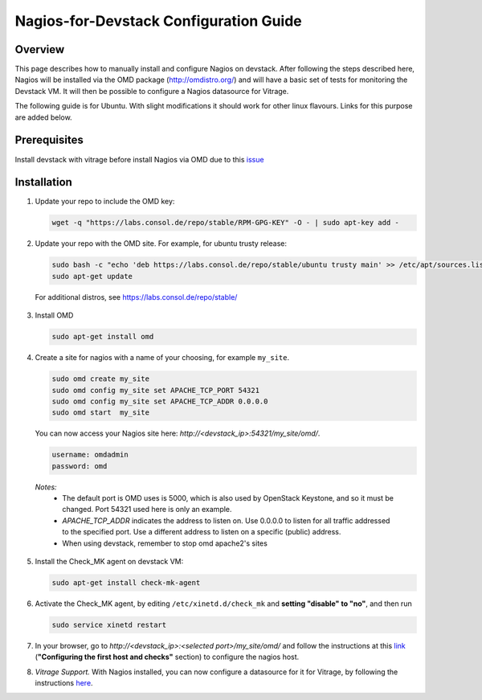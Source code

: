 Nagios-for-Devstack Configuration Guide
=======================================

Overview
--------

This page describes how to manually install and configure Nagios on devstack.
After following the steps described here, Nagios will be installed via the OMD
package (http://omdistro.org/) and will have a basic set of tests for
monitoring the Devstack VM. It will then be possible to configure a Nagios
datasource for Vitrage.

The following guide is for Ubuntu. With slight modifications it should work for
other linux flavours. Links for this purpose are added below.


Prerequisites
------------
Install devstack with vitrage before install Nagios via OMD due to this issue_

.. _issue: https://bugs.launchpad.net/vitrage/+bug/1629811


Installation
------------

1. Update your repo to include the OMD key:

   .. code::

    wget -q "https://labs.consol.de/repo/stable/RPM-GPG-KEY" -O - | sudo apt-key add -

2. Update your repo with the OMD site. For example, for ubuntu trusty release:

   .. code::

    sudo bash -c "echo 'deb https://labs.consol.de/repo/stable/ubuntu trusty main' >> /etc/apt/sources.list"
    sudo apt-get update

 For additional distros, see https://labs.consol.de/repo/stable/

3. Install OMD

   .. code::

    sudo apt-get install omd

4. Create a site for nagios with a name of your choosing, for example
   ``my_site``.

   .. code::

    sudo omd create my_site
    sudo omd config my_site set APACHE_TCP_PORT 54321
    sudo omd config my_site set APACHE_TCP_ADDR 0.0.0.0
    sudo omd start  my_site

   You can now access your Nagios site here: *http://<devstack_ip>:54321/my_site/omd/*.

   .. code::

    username: omdadmin
    password: omd

  *Notes:*
    - The default port is OMD uses is 5000, which is also used by OpenStack
      Keystone, and so it must be changed. Port 54321 used here is only an
      example.
    - *APACHE_TCP_ADDR* indicates the address to listen on. Use 0.0.0.0 to
      listen for all traffic addressed to the specified port. Use a different
      address to listen on a specific (public) address.
    - When using devstack, remember to stop omd apache2's sites

5. Install the Check_MK agent on devstack VM:

   .. code::

    sudo apt-get install check-mk-agent

6. Activate the Check_MK agent, by editing ``/etc/xinetd.d/check_mk`` and
   **setting "disable" to "no"**, and then run

   .. code::

    sudo service xinetd restart

7. In your browser, go to *http://<devstack_ip>:<selected port>/my_site/omd/*
   and follow the instructions at this link_ (**"Configuring the first host and
   checks"** section) to configure the nagios host.

   .. _link: http://mathias-kettner.de/checkmk_install_with_omd.html#H1:Configuring_the_first_host_and_checks

8. *Vitrage Support.* With Nagios installed, you can now configure a datasource
   for it for Vitrage, by following the instructions here_.

   .. _here: nagios-config.html
